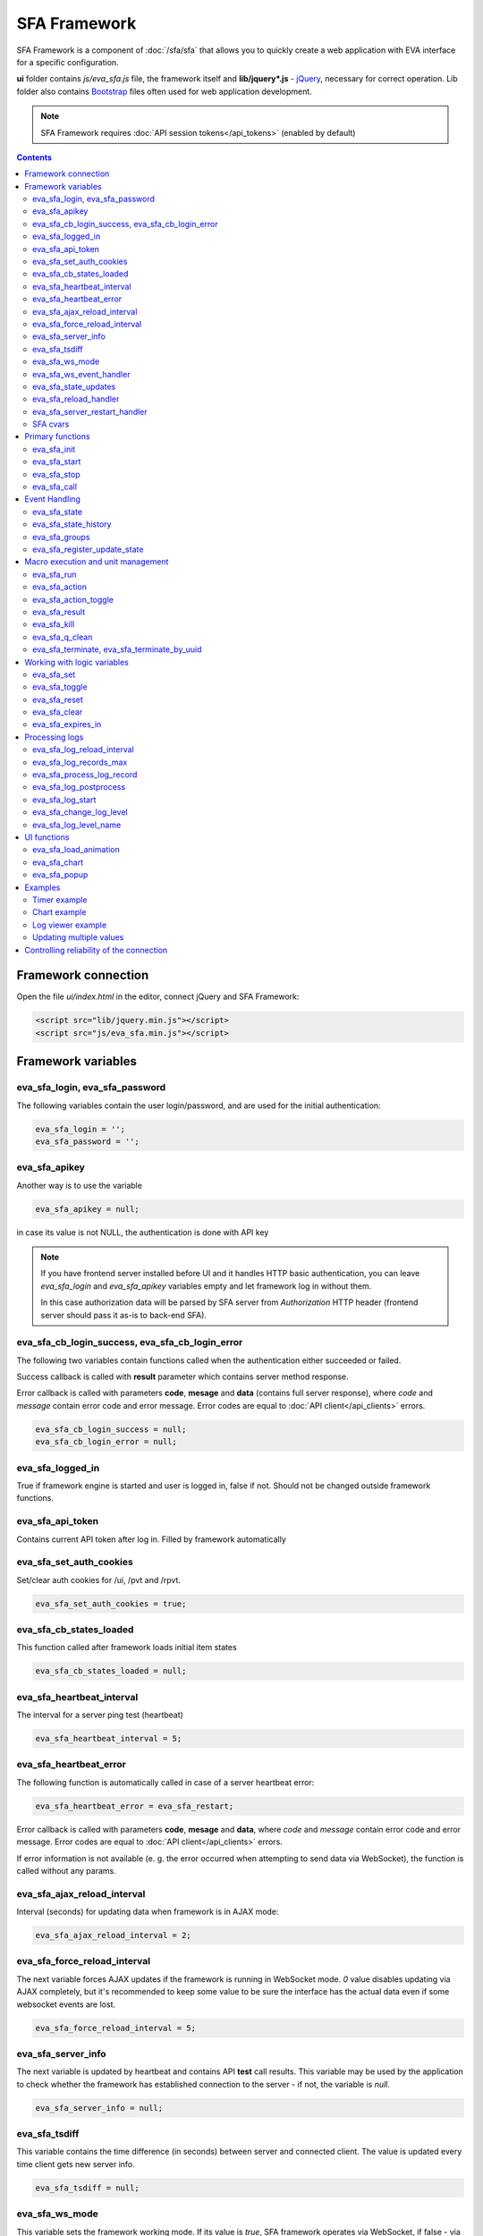 SFA Framework
*************

SFA Framework is a component of :doc:`/sfa/sfa` that allows you to quickly
create a web application with EVA interface for a specific configuration.

**ui** folder contains *js/eva_sfa.js* file, the framework itself and
**lib/jquery*.js** - `jQuery <https://jquery.com/>`_, necessary for correct
operation. Lib folder also contains `Bootstrap <http://getbootstrap.com/>`_
files often used for web application development.

.. note::

    SFA Framework requires :doc:`API session tokens</api_tokens>` (enabled by
    default)

.. contents::

Framework connection
====================

Open the file *ui/index.html* in the editor, connect jQuery and SFA Framework:

.. code-block:: html

    <script src="lib/jquery.min.js"></script>
    <script src="js/eva_sfa.min.js"></script>

Framework variables
===================

eva_sfa_login, eva_sfa_password
-------------------------------

The following variables contain the user login/password, and are used for the
initial authentication:

.. code-block:: javascript

    eva_sfa_login = '';
    eva_sfa_password = '';

eva_sfa_apikey
--------------

Another way is to use the variable

.. code-block:: javascript

    eva_sfa_apikey = null;

in case its value is not NULL, the authentication is done with API key

.. note::

    If you have frontend server installed before UI and it handles HTTP basic
    authentication, you can leave *eva_sfa_login* and *eva_sfa_apikey*
    variables empty and let framework log in without them.

    In this case authorization data will be parsed by SFA server from
    *Authorization* HTTP header (frontend server should pass it as-is to
    back-end SFA).

eva_sfa_cb_login_success, eva_sfa_cb_login_error
------------------------------------------------

The following two variables contain functions called when the authentication
either succeeded or failed.

Success callback is called with **result** parameter which contains server
method response.

Error callback is called with parameters **code**, **mesage** and **data**
(contains full server response), where *code* and *message* contain error code
and error message. Error codes are equal to :doc:`API client</api_clients>`
errors.

.. code-block:: javascript

    eva_sfa_cb_login_success = null;
    eva_sfa_cb_login_error = null;

eva_sfa_logged_in
-----------------

True if framework engine is started and user is logged in, false if not. Should
not be changed outside framework functions.

eva_sfa_api_token
-----------------

Contains current API token after log in. Filled by framework automatically

eva_sfa_set_auth_cookies
------------------------

Set/clear auth cookies for /ui, /pvt and /rpvt.

.. code-block:: javascript

    eva_sfa_set_auth_cookies = true;

eva_sfa_cb_states_loaded
------------------------

This function called after framework loads initial item states

.. code-block:: javascript

    eva_sfa_cb_states_loaded = null;

eva_sfa_heartbeat_interval
--------------------------

The interval for a server ping test (heartbeat)

.. code-block:: javascript

    eva_sfa_heartbeat_interval = 5;

eva_sfa_heartbeat_error
-----------------------

The following function is automatically called in case of a server heartbeat
error:

.. code-block:: javascript

    eva_sfa_heartbeat_error = eva_sfa_restart;

Error callback is called with parameters **code**, **mesage** and **data**,
where *code* and *message* contain error code and error message. Error codes
are equal to :doc:`API client</api_clients>` errors.

If error information is not available (e. g. the error occurred when attempting
to send data via WebSocket), the function is called without any params.

eva_sfa_ajax_reload_interval
----------------------------

Interval (seconds) for updating data when framework is in AJAX mode:

.. code-block:: javascript

    eva_sfa_ajax_reload_interval = 2;

eva_sfa_force_reload_interval
-----------------------------

The next variable forces AJAX updates if the framework is running in WebSocket
mode. *0* value disables updating via AJAX completely, but it's recommended to
keep some value to be sure the interface has the actual data even if some
websocket events are lost.

.. code-block:: javascript

    eva_sfa_force_reload_interval = 5;

eva_sfa_server_info
-------------------

The next variable is updated by heartbeat and contains API **test** call
results.  This variable may be used by the application to check whether the
framework has established connection to the server - if not, the variable is
*null*.

.. code-block:: javascript

    eva_sfa_server_info = null;

eva_sfa_tsdiff
--------------

This variable contains the time difference (in seconds) between server and
connected client. The value is updated every time client gets new server info.

.. code-block:: javascript

    eva_sfa_tsdiff = null;

eva_sfa_ws_mode
---------------

This variable sets the framework working mode. If its value is *true*, SFA
framework operates via WebSocket, if false - via AJAX. This value is changed by
:ref:`eva_sfa_init()<sf_init>` which tries to detect if web browser is
compatible with web socket. To change the mode manually, change the variable
after the initial framework initialization.

.. code-block:: javascript

    eva_sfa_ws_mode = true;

eva_sfa_ws_event_handler
------------------------

The next variable contains function processing WebSocket data. If the user
declares this function, it should return *true* (in case the data processing is
possible hereafter) or false (if the data has already been processed). The
function is called via **data** parameter with the event data set herein.

.. code-block:: javascript

    eva_sfa_ws_event_handler = null;

eva_sfa_state_updates
---------------------

Update item states via AJAX and subscribe to state updates via websocket

Possible values:

 * **true** get states of all items API key has access to
 * *{'p': [types], 'g': [groups]}* subscribe to specified types and groups
 * **false** - disable state updates

.. code-block:: javascript

    eva_sfa_state_updates = true;


.. _sfw_reload:

eva_sfa_reload_handler
----------------------

This variable contains function which is called when :doc:`/sfa/sfa` asks
connected clients to reload the interface. If you want the interface to handle
the reload event, you must define this function.

.. note::

    reload event can be processed only when the framework is in a websocket
    mode

.. code-block:: javascript

    eva_sfa_reload_handler = null;

.. _sfw_server_restart:

eva_sfa_server_restart_handler
------------------------------

This variable contains function which is called when :doc:`/sfa/sfa` notifies
connected clients about server restart. Client application can prepare user for
the server restart (e.g. display warning message) and forcibly reload data when
the server is back online.

SFA cvars
---------

All :ref:`user-defined SFA variables<sfa_cvars>` are directly available in SFA
Framework after login with any valid user or API key.

.. _sf_init:

Primary functions
=================

eva_sfa_init
------------

To initialize the framework run

.. code-block:: javascript

    eva_sfa_init();

eva_sfa_start
-------------

To start the framework, run

.. code-block:: javascript

    eva_sfa_start();

that will authorize the user and run the data update and event handling
threads.

eva_sfa_stop
------------

To stop the framework, call:

.. code-block:: javascript

    eva_sfa_stop();

eva_sfa_call
------------

Calls any available API function (:doc:`/sfa/sfa_api` or :doc:`/sysapi`),
params - object, containing function parameters.

.. code-block:: javascript

    eva_sfa_call(func, params, cb_success, cb_error)

Event Handling
==============

eva_sfa_state
-------------

To manually get :doc:`item</items>` state, use the function

.. code-block:: javascript

    eva_sfa_state(oid);

where:

* **oid** :doc:`item</items>` id in the following format:
  **type:group/item_id**, i.e. *sensor:env/temperature/temp1*

The function returns **state** object or **undefined** if the item state is
unknown.

You can use a simple mask for **oid** (like \*id, id\*, \*id\*, i\*d), in this
case the function returns the array of all item with OIDs matching the
specified mask.

eva_sfa_state_history
---------------------

Returns state history for the chosen item(s)

.. code-block:: javascript

    eva_sfa_state_history(oid, params, cb_success, cb_error);

where:

* **oid** :doc:`item</items>` id in the following format:
  **type:group/item_id**, i.e. *sensor:env/temperature/temp1*, or multiple
  items comma separated
* **params** dict with history formatting params equal to SFA API function
  :ref:`state_history<sfapi_state_history>`.

eva_sfa_groups
--------------

Returns a list of item groups, **params** - object containing function
parameters (p - item type, g - group filter, mqtt style):

.. code-block:: javascript

    eva_sfa_groups(params, cb_success, cb_error);

* **cb_success**, **cb_error** - functions called when the access to API has
  either succeeded or failed.

eva_sfa_register_update_state
-----------------------------

When the new data is obtained from the server, the framework may run a
specified function to handle events. To register such function in the
framework, use
 
.. code-block:: javascript

    eva_sfa_register_update_state(oid, cb);

where:

* **oid** :doc:`item</items>` id in the following format:
  **type:group/item_id**, i.e. *sensor:env/temperature/temp1*
* **cb** function which is called with **state** param containing the new item
  state data (**state.status**, **state.value** etc. equal to the regular state
  :doc:`notification event</notifiers>`.)

You can use a simple mask for **oid** (like \*id, id\*, \*id\*, i\*d), in this
case the specified state update function will be called always when item oid
matches the specified mask.

Macro execution and unit management
===================================

eva_sfa_run
-----------

To execute :doc:`macro</lm/macros>`, call the function:

.. code-block:: javascript

    eva_sfa_run(macro_id, params, cb_success, cb_error);

where **macro_id** - macro id (in a full format, *group/macro_id*) to execute,
**params** - object containing parameters equal to LM API
:ref:`run<lmapi_run>` function, and **cb_success**, **cb_error** - functions
called when the access to API has either succeeded or failed. The functions are
called with **result** param which contains the API response.

eva_sfa_action
--------------

To run the :ref:`unit<unit>` action, call the function:

.. code-block:: javascript

    eva_sfa_action(unit_id, params, cb_success, cb_error);

Where unit_id - full unit id (*group/id*), **params** - object containing
parameters, equal to UC API :ref:`action<ucapi_action>`, and **cb_success**,
**cb_error** - functions called when the access to API has either succeeded or
failed. The functions are called with **result** param which contains the API
response.

eva_sfa_action_toggle
---------------------

In case you want to switch :ref:`unit<unit>` status between *0* and *1*, call:

.. code-block:: javascript

    eva_sfa_action_toggle(unit_id, params, cb_success, cb_error);

eva_sfa_result
--------------------------------------

To obtain a result of the executed actions, use the functions:

.. code-block:: javascript

    eva_sfa_result(params, cb_success, cb_error);

where params - object containing function parameters:

* *i* - object oid (type:group/id), unit or lmacro
* *u* - action uuid (either i or u must be specified)
* *g* - filter by group
* *s* - filter by status (Q, R, F - queued, running, finished)

eva_sfa_kill
------------

Terminate unit action and clean up queued commands:

.. code-block:: javascript

    eva_sfa_kill(unit_id, cb_success, cb_error);

eva_sfa_q_clean
---------------

Clean unit action queue but keep the current action running:

.. code-block:: javascript

    eva_sfa_q_clean(unit_id, cb_success, cb_error);

eva_sfa_terminate, eva_sfa_terminate_by_uuid
--------------------------------------------

Terminate the current unit action either by unit id, or by action uuid:

.. code-block:: javascript

    eva_sfa_terminate(unit_id, cb_success, cb_error);
    eva_sfa_terminate_by_uuid(uuid, cb_success, cb_error);

Working with logic variables
============================

eva_sfa_set
-----------

To set the :ref:`logic variable<lvar>` status, use the function:

.. code-block:: javascript

    eva_sfa_set(lvar_id, value, cb_success, cb_error);

eva_sfa_toggle
--------------

To switch lvar value between *0* and *1* use

.. code-block:: javascript

    eva_sfa_toggle(lvar_id, cb_success, cb_error);

eva_sfa_reset
-------------

To reset lvar when used as timer or flag:

.. code-block:: javascript

    eva_sfa_reset(lvar_id, cb_success, cb_error);

eva_sfa_clear
-------------

To clear lvar flag or stop the timer:

.. code-block:: javascript

    eva_sfa_clear(lvar_id, cb_success, cb_error);

eva_sfa_expires_in
------------------

Get timer expiration (in seconds). Allows to :ref:`display
timers<sfw_example_timer>` and interactive progress bars of the production
cycles.

.. code-block:: javascript

    eva_sfa_expires_in(lvar_id);

Returns float number of seconds to timer expiration, or:

* **undefined** if :ref:`lvar<lvar>` is not found, or **eva_sfa_tsdiff** is not
  set yet.
* **null** if lvar has no expiration set

* **-1** if the timer is expired
* **-2** if the timer is disabled (stopped) and has status *0*

Processing logs
===============

SFA Framework has built-in functions to display SFA logs. In case
:doc:`SFA</sfa/sfa>` is a :doc:`log aggregator</notifiers>`, this allows to
:ref:`view logs<sfw_example_log>` from the whole EVA installation.

.. note::

    For log processing the client :ref:`API key<sfa_apikey>` should have
    *sysfunc=yes* permission.

eva_sfa_log_reload_interval
---------------------------

This variable sets log reload interval if the framework works in AJAX mode.

.. code-block:: javascript

    eva_sfa_log_reload_interval = 2;

eva_sfa_log_records_max
-----------------------

Maximum number of log records to get initially

.. code-block:: javascript

  eva_sfa_log_records_max = 200;

eva_sfa_process_log_record
--------------------------

Function called with log record param, when the new log event arrives

.. code-block:: javascript

  eva_sfa_process_log_record = null;

eva_sfa_log_postprocess
-----------------------

Function called when all new log records are processed, i.e. to auto scroll the
log viewer

.. code-block:: javascript

  eva_sfa_log_postprocess = null;

eva_sfa_log_start
-----------------

This function starts log processing engine

.. code-block:: javascript

    eva_sfa_log_start(log_level);

**log_level** - optional param, log level records with *level >= 20 (INFO)* are
processed by default, if not specified.

eva_sfa_change_log_level
------------------------

This function allows to change log level processing

.. code-block:: javascript

  eva_sfa_change_log_level(log_level);

Here **log_level** param is required. The function reloads all log records with
the specified level, so it's a good idea to clean log viewer before.

eva_sfa_log_level_name
----------------------

This function returns log level name matching the given log level code:

.. code-block:: javascript

  eva_sfa_log_level_name(log_level);

Returns *DEBUG* for *10*, *INFO* for *20*, *WARNING* for *30*, *ERROR* for
*40*, *CRITICAL* for *50*.

UI functions
============

eva_sfa_load_animation
----------------------

Draws load animation inside specified <div />

.. code-block:: javascript

    eva_sfa_load_animation(div_id);

eva_sfa_chart
-------------

Calls **eva_sfa_load_animation**, then **eva_sfa_state_history** and builds a
chart inside specified <div />

.. code-block:: javascript

    eva_sfa_chart(ctx, cfg, oid, params);

where:

* **ctx** HTML element (<div />) ID to draw a chart in.
* **cfg** chart configuration. SFA Framework uses `Chart.js
  <https://www.chartjs.org/>`_ library. At this moment, *line* and *bar* charts
  are supported
* **oid** item OID (or multiple, array or comma separated): **type:group/id**
* **params** (object):
    * **timeframe** time frame to display, e.g. *5T* - last 5 min, *2H* - last 2
      hours, *2D* last 2 days etc.
    * **fill** precision, 10T-60T recommended. The more accurate precision is,
      the more data points are displayed (but chart is slower)
    * **update** chart update interval, in seconds. Set *0* or *null* to disable
      updates
    * **prop** item state property to use (default: *'value'*)

.. note::

    To work with charts you should include Chart.js library, which is located
    in file *lib/chart.min.js* (*ui* folder).

See :ref:`Chart example<sfw_chart_example>`.

eva_sfa_popup
-------------

Opens HTML5 popup

.. code-block:: javascript

  eva_sfa_popup(ctx, pclass, title, msg, params);

where:

* **ctx** html element id to use as popup (any empty <div /> is fine)
* **pclass** popup class: *info*, *warning* or *error*. opens big popup window
  if '!' is put before the class (e.g. *!info*)
* **title** popup window title
* **msg** popup window message
* **params** (object):
    * **ct** popup auto close time (sec), equal to pressing escape
    * **btn1** button 1 name (default: *'OK'*)
    * **btn2** button 2 name
    * **btn1a** function to run if button 1 (or enter) is pressed
    * **btn2a** function(arg) to run if button 2 (or escape) is pressed. arg
      is *true* if the button was pressed, *false* if escape key or auto close.
    * **va** validate function which runs before btn1a. If the function returns
      *true*, the popup is closed and btn1a function is executed. Otherwise the
      popup is kept and the function btn1a is not executed. *va* function is
      used to validate input, e.g. if popup contains any input fields.

Example (consider *<div id="popup" style="display: none"></div>* is placed
somewhere in HTML):

.. code-block:: javascript

    // after successful login
    eva_sfa_popup('popup', 'info', 'Logged in', 'You are logged in', {ct:2});
    // .......
    // reload handler
    function reload_me() {
        document.location='/ui/';
    }
    eva_sfa_reload_handler = function() {
        eva_sfa_popup(
          'popup',
          'warning',
          null,
          'Reloading interface',
          {
          ct:2,
          btn1a: reload_me,
          btn2a: reload_me}
          );
    }

Examples
========

Examples of the SFA framework usage are provided in ":doc:`/tutorial/tut_ui`"
part of the EVA :doc:`tutorial</tutorial/tutorial>`.

.. _sfw_example_timer:

Timer example
-------------

The following example shows how to display the timer countdown. The countdown
is updated every 500 ms.

.. code-block:: javascript

    function show_countdown() {
        var t = eva_sfa_expires_in('timers/timer1');
        if (t === undefined || t == null) {
            $('#timer').html('');
        } else {
            if (t == -2) {
                $('#timer').html('STOPPED');
            } else if (t == -1 ) {
                $('#timer').html('FINISHED');
            } else {
                t = Number(Math.round(t * 10) / 10).toFixed(1);
                $('#timer').html(t);
            }
        }
    }

    setInterval(show_countdown, 500);

.. _sfw_chart_example:

Chart example
-------------

We have 2 sensors, for internal and external air temperature and want their
data to be placed in one chart.

Chart options:

.. code-block:: javascript

    var chart_opts = {
            responsive: false,
            //animation: false,
            legend: {
                display: true
            },
            scales: {
                xAxes: [{
                    type: "time",
                    time: {
                        unit: 'hour',
                        unitStepSize: 1,
                        round: 'minute',
                        tooltipFormat: "H:mm:ss",
                        displayFormats: {
                          hour: 'MMM D, H:mm'
                        }
                    },
                    ticks: {
                        minRotation: 90,
                        maxTicksLimit: 12,
                        autoSkip: true
                    },
                    display: true,
                }],
                yAxes: [{
                    display: true,
                    ticks: {
                    },
                    scaleLabel: {
                        display: true,
                        labelString: 'Degrees'
                    }
                }]
            }
        }

Chart configuration:

.. code-block:: javascript

    var chart_cfg = {
        type: 'line',
        data: {
            labels: [],
            datasets: [
                {
                label: 'Temperature inside',
                data: [],
                fill: false,
                backgroundColor: 'red',
                borderColor: 'red'
                },
                {
                label: 'Temperature outside',
                data: [],
                fill: false,
                backgroundColor: 'blue',
                borderColor: 'blue'
                }
            ],
        },
        options: chart_opts
    }

Chart code (consider *<div id="chart1" style="display: none"></div>* is placed
somewhere in HTML), data for last 8 hours, 15 min precision, update every 10
seconds:

.. code-block:: javascript

    eva_sfa_chart(
        'chart1',
        chart_cfg,
        'sensor:env/temp_inside,sensor:env/temp_outside',
        {timeframe: '8H', fill:'15T', update:10});

.. _sfw_example_log:

Log viewer example
------------------

The following example shows how to build a log viewer, similar to included in
:doc:`/uc/uc_ei` and :doc:`/lm/lm_ei`.

.. code-block:: html

  <html>
    <head>
    <script src="lib/jquery.min.js"></script>
    <script src="js/eva_sfa.js"></script>
    <style type="text/css">
      #logr {
        outline: none;
        width: 100%;
        height: 60% !important;
        font-size: 11px;
        overflow: scroll;
        overflow-x: hidden;
        margin-bottom: 10px;
        border-style : solid;
        border-color : #3ab0ea;
        border-color : rgba(58, 176, 234, 1);
        border-width : 2px;
        border-radius : 5px;
        -moz-border-radius : 5px;
        -webkit-border-radius : 5px;
        }
      .logentry.logentry_color_10 { color: grey }
      .logentry.logentry_color_20 { color: black }
      .logentry.logentry_color_30 {
        color: orange;
        font-weight: bold;
        font-size: 14px
        }
      .logentry.logentry_color_40 {
        color: red;
        font-weight: bold;
        font-size: 16px
      }
      .logentry.logentry_color_50 {
        color: red;
        font-weight: bold;
        font-size: 20px;
        animation: blinker 0.5s linear infinite;
      }
      @keyframes blinker {  
        50% { opacity: 0; }
      }
    </style>
    </head>
    <body>
    <div id="logr"></div>
    <script type="text/javascript">
        function time_converter(UNIX_timestamp) {
          var a = new Date(UNIX_timestamp * 1000);
          var year = a.getFullYear();
          var month = a.getMonth() + 1;
          var date = a.getDate();
          var hour = a.getHours();
          var min = a.getMinutes();
          var sec = a.getSeconds();
          var time =
            year +
            '-' +
            pad(month, 2) +
            '-' +
            pad(date, 2) +
            ' ' +
            pad(hour, 2) +
            ':' +
            pad(min, 2) +
            ':' +
            pad(sec, 2);
          return time;
        }

        function pad(num, size) {
          var s = num + '';
          while (s.length < size) s = '0' + s;
          return s;
        }

        function format_log_record(l) {
          return (
            '<div class="logentry logentry_color_' +
            l.l +
            '">' +
            time_converter(l.t) +
            ' ' +
            l.h +
            ' ' +
            l.p +
            ' ' +
            eva_sfa_log_level_name(l.l) +
            ' ' +
            l.mod +
            ' ' +
            l.th +
            ': ' +
            l.msg +
            '</div>'
          );
        }
        eva_sfa_process_log_record = function(l) {
          $('#logr').append(format_log_record(l));
          while ($('.logentry').length > eva_sfa_log_records_max) {
          $('#logr')
            .find('.logentry')
            .first()
            .remove();
          }
        }
        eva_sfa_log_postprocess = function() {
          $('#logr').scrollTop($('#logr').prop('scrollHeight'));
        }

        eva_sfa_init();
        eva_sfa_apikey="SECRET_KEY_JUST_FOR_EXAMPLE_DONT_STORE_KEYS_IN_JS";
        eva_sfa_cb_login_success = function(data) {
            eva_sfa_log_records_max = 100;
            eva_sfa_log_start();
        }
        eva_sfa_start();
    </script>
    </body>
    </html>

Updating multiple values
------------------------

The following example will show how to update displayed values of 3 sensors
with one function. Define HTML elements:

.. code-block:: html

    <div>Sensor 1 value: <span id="sensor:group1/sensor1"></span></div>
    <div>Sensor 2 value: <span id="sensor:group1/sensor2"></span></div>
    <div>Sensor 3 value: <span id="sensor:group1/sensor3"></span></div>

Then register update event function:

.. code-block:: javascript


    eva_sfa_register_update_state('sensor:group1/*', function(state) {
        $('#' + $.escapeSelector(state.oid)).html('S: ' + state.value);
    }

Controlling reliability of the connection
=========================================

An important moment of the web interface chosen for automation systems is
reliability of the connection.

Common problems which may arise:

* SFA server reboot and loss of session data.
* Breaking the WebSocket connection due to front-end reboot or another reason.

To control the session, SFA Framework requests SFA API :ref:`test<sfapi_test>`
every **eva_sfa_heartbeat_interval** (*5* seconds by default). WebSocket is
additionally controlled by the framework using { 's': 'ping' } packet, whereto
the server should send a response { 's': 'pong' }. If there is no response
within the time exceeding heartbeat interval, the connection is considered
broken.

In case of short-term problems with the server, it will be enough to set the
default value

.. code-block:: javascript

    eva_sfa_heartbeat_error = eva_sfa_restart;

and keep login/password in **eva_sfa_login** and **eva_sfa_password
variables**, or API key in **eva_sfa_apikey**. If an error occurs,
heartbeat will attempt to restart the framework once. If it fails or the
variable data has been deleted after the initial authorization, the function
specified in **eva_sfa_cb_login_error** will be called.

If your interface cleans up the authorization data, **eva_sfa_heartbeat_error**
should do the following:

.. code-block:: javascript

    eva_sfa_heartbeat_error = function() {
        // stop framework, make another attempt to log out
        // if the login/password were used
       eva_sfa_stop(
            // your function that displays the authorization form
            show_login_form 
            );
        }

In case reconnection is automatic, heartbeat error calls **eva_sfa_restart()**
that, in turn, calls **eva_sfa_cb_login_error** in case of failure.

And for automatic reconnection it should look like:

.. code-block:: javascript

    eva_sfa_cb_login_error = function(data) {
        if (data.status == 403) {
            // if the server returned error 403 (authentication failed
            // due to invalid auth data), the user should get a login form
            show_login_form();
            } else {
            // in case of other errors - try to restart framework in 3 seconds
            // and attempt to connect again
            setTimeout(eva_sfa_start, 3 * 1000);
            }
       }

